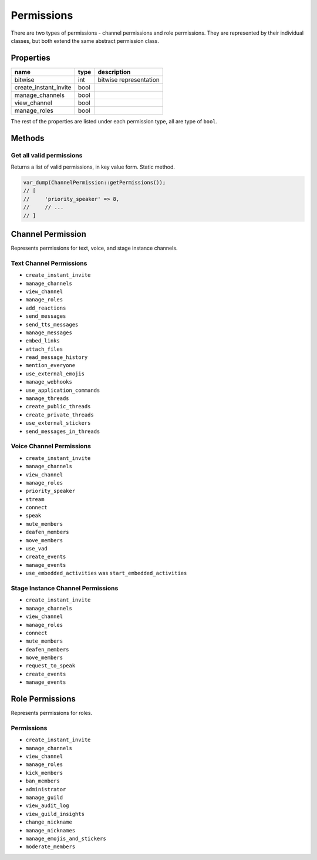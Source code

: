 ===========
Permissions
===========


There are two types of permissions - channel permissions and role permissions. They are represented by their individual classes, but both extend the same abstract permission class.

Properties
==========

===================== ==== ======================
name                  type description
===================== ==== ======================
bitwise               int  bitwise representation
create_instant_invite bool 
manage_channels       bool 
view_channel          bool 
manage_roles          bool 
===================== ==== ======================

The rest of the properties are listed under each permission type, all are type of ``bool``.

Methods
=======

Get all valid permissions
-------------------------

Returns a list of valid permissions, in key value form. Static method.

.. code:: php

   var_dump(ChannelPermission::getPermissions());
   // [
   //     'priority_speaker' => 8,
   //     // ...
   // ]

Channel Permission
==================

Represents permissions for text, voice, and stage instance channels.

Text Channel Permissions
------------------------

-  ``create_instant_invite``
-  ``manage_channels``
-  ``view_channel``
-  ``manage_roles``
-  ``add_reactions``
-  ``send_messages``
-  ``send_tts_messages``
-  ``manage_messages``
-  ``embed_links``
-  ``attach_files``
-  ``read_message_history``
-  ``mention_everyone``
-  ``use_external_emojis``
-  ``manage_webhooks``
-  ``use_application_commands``
-  ``manage_threads``
-  ``create_public_threads``
-  ``create_private_threads``
-  ``use_external_stickers``
-  ``send_messages_in_threads``

Voice Channel Permissions
-------------------------

-  ``create_instant_invite``
-  ``manage_channels``
-  ``view_channel``
-  ``manage_roles``
-  ``priority_speaker``
-  ``stream``
-  ``connect``
-  ``speak``
-  ``mute_members``
-  ``deafen_members``
-  ``move_members``
-  ``use_vad``
-  ``create_events``
-  ``manage_events``
-  ``use_embedded_activities`` was ``start_embedded_activities``

Stage Instance Channel Permissions
----------------------------------

-  ``create_instant_invite``
-  ``manage_channels``
-  ``view_channel``
-  ``manage_roles``
-  ``connect``
-  ``mute_members``
-  ``deafen_members``
-  ``move_members``
-  ``request_to_speak``
-  ``create_events``
-  ``manage_events``

Role Permissions
================

Represents permissions for roles.

Permissions
-----------

-  ``create_instant_invite``
-  ``manage_channels``
-  ``view_channel``
-  ``manage_roles``
-  ``kick_members``
-  ``ban_members``
-  ``administrator``
-  ``manage_guild``
-  ``view_audit_log``
-  ``view_guild_insights``
-  ``change_nickname``
-  ``manage_nicknames``
-  ``manage_emojis_and_stickers``
-  ``moderate_members``